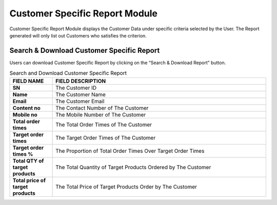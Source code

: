 ************
Customer Specific Report Module 
************
Customer Specific Report Module displays the Customer Data under specific criteria selected by the User. The Report generated will only list out Customers who satisfies the criterion.

|Customerspecificreportmodule|

.. list-table:: Customer Specific Report Module
    :widths: 10 50 50
    :header-rows: 1
    :stub-columns: 1

    * - FIELD NAME
      - FIELD DESCRIPTIONS
      - DROPDOWN :IST
    * - Report Type
      - Select The Type of Customer List to Generate
      - - Customer List under specific category code - 
        - Customer List under specific tag - 
        - Customer List under specific brand - 
        - Customer List under specific promotion - 
        - Customer List under specific product - 
        - Customer List under category code/tag/brand/product - 
        - Customer List with Top 3 favorable tag - 

    * - Time Range
      - The Date Range of Information to be Extracted for The Customer Specific Report
    * - Category
      - The Category of Products as Customer Specific Criterion
      
      
Search & Download Customer Specific Report
==================
Users can download Customer Specific Report by clicking on the “Search & Download Report” button.   
   
|Searchanddownloadcustomerspecific|

.. list-table:: Search and Download Customer Specific Report
    :widths: 10 50
    :header-rows: 1
    :stub-columns: 1

    * - FIELD NAME
      - FIELD DESCRIPTION
    * - SN
      - The Customer ID
    * - Name
      - The Customer Name
    * - Email
      - The Customer Email
    * - Content no
      - The Contact Number of The Customer
    * - Mobile no
      - The Mobile Number of The Customer
    * - Total order times
      - The Total Order Times of The Customer
    * - Target order times
      - The Target Order Times of The Customer
    * - Target order times %
      - The Proportion of Total Order Times Over Target Order Times
    * - Total QTY of target products
      - The Total Quantity of Target Products Ordered by The Customer
    * - Total price of target products
      - The Total Price of Target Products Order by The Customer
    

.. |Customerspecificreportmodule| image:: Customerspecificreportmodule.JPG
.. |Searchanddownloadcustomerspecific| image:: Searchanddownloadcustomerspecific.jpg
